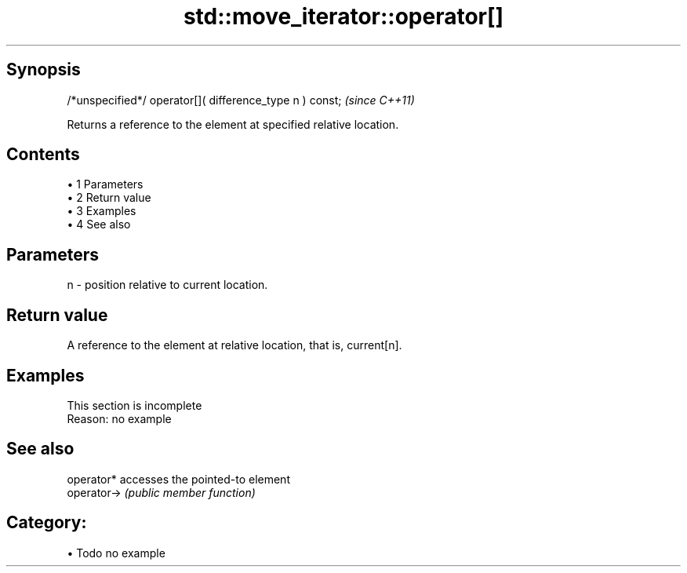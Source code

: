 .TH std::move_iterator::operator[] 3 "Apr 19 2014" "1.0.0" "C++ Standard Libary"
.SH Synopsis
   /*unspecified*/ operator[]( difference_type n ) const;  \fI(since C++11)\fP

   Returns a reference to the element at specified relative location.

.SH Contents

     • 1 Parameters
     • 2 Return value
     • 3 Examples
     • 4 See also

.SH Parameters

   n - position relative to current location.

.SH Return value

   A reference to the element at relative location, that is, current[n].

.SH Examples

    This section is incomplete
    Reason: no example

.SH See also

   operator*  accesses the pointed-to element
   operator-> \fI(public member function)\fP

.SH Category:

     • Todo no example
